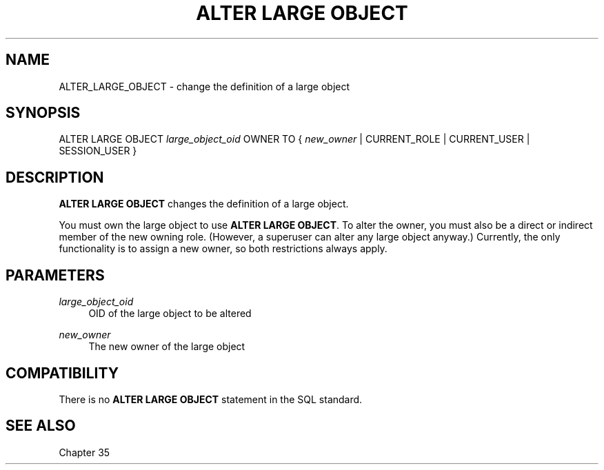 '\" t
.\"     Title: ALTER LARGE OBJECT
.\"    Author: The PostgreSQL Global Development Group
.\" Generator: DocBook XSL Stylesheets vsnapshot <http://docbook.sf.net/>
.\"      Date: 2022
.\"    Manual: PostgreSQL 15.1 Documentation
.\"    Source: PostgreSQL 15.1
.\"  Language: English
.\"
.TH "ALTER LARGE OBJECT" "7" "2022" "PostgreSQL 15.1" "PostgreSQL 15.1 Documentation"
.\" -----------------------------------------------------------------
.\" * Define some portability stuff
.\" -----------------------------------------------------------------
.\" ~~~~~~~~~~~~~~~~~~~~~~~~~~~~~~~~~~~~~~~~~~~~~~~~~~~~~~~~~~~~~~~~~
.\" http://bugs.debian.org/507673
.\" http://lists.gnu.org/archive/html/groff/2009-02/msg00013.html
.\" ~~~~~~~~~~~~~~~~~~~~~~~~~~~~~~~~~~~~~~~~~~~~~~~~~~~~~~~~~~~~~~~~~
.ie \n(.g .ds Aq \(aq
.el       .ds Aq '
.\" -----------------------------------------------------------------
.\" * set default formatting
.\" -----------------------------------------------------------------
.\" disable hyphenation
.nh
.\" disable justification (adjust text to left margin only)
.ad l
.\" -----------------------------------------------------------------
.\" * MAIN CONTENT STARTS HERE *
.\" -----------------------------------------------------------------
.SH "NAME"
ALTER_LARGE_OBJECT \- change the definition of a large object
.SH "SYNOPSIS"
.sp
.nf
ALTER LARGE OBJECT \fIlarge_object_oid\fR OWNER TO { \fInew_owner\fR | CURRENT_ROLE | CURRENT_USER | SESSION_USER }
.fi
.SH "DESCRIPTION"
.PP
\fBALTER LARGE OBJECT\fR
changes the definition of a large object\&.
.PP
You must own the large object to use
\fBALTER LARGE OBJECT\fR\&. To alter the owner, you must also be a direct or indirect member of the new owning role\&. (However, a superuser can alter any large object anyway\&.) Currently, the only functionality is to assign a new owner, so both restrictions always apply\&.
.SH "PARAMETERS"
.PP
\fIlarge_object_oid\fR
.RS 4
OID of the large object to be altered
.RE
.PP
\fInew_owner\fR
.RS 4
The new owner of the large object
.RE
.SH "COMPATIBILITY"
.PP
There is no
\fBALTER LARGE OBJECT\fR
statement in the SQL standard\&.
.SH "SEE ALSO"
Chapter\ \&35
